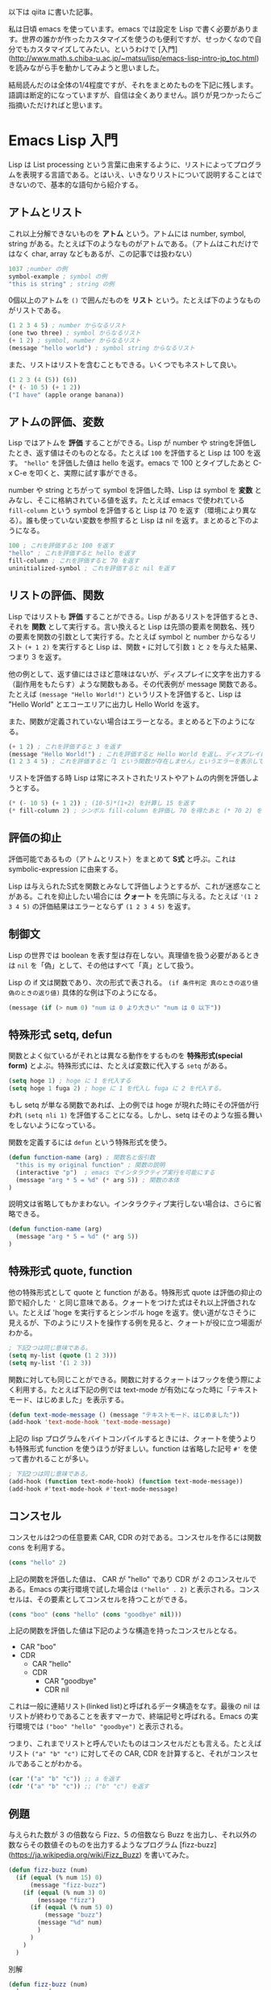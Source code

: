 以下は qiita に書いた記事。

私は日頃 emacs を使っています。emacs では設定を Lisp で書く必要があります。世界の誰かが作ったカスタマイズを使うのも便利ですが、せっかくなので自分でもカスタマイズしてみたい。というわけで  [入門](http://www.math.s.chiba-u.ac.jp/~matsu/lisp/emacs-lisp-intro-jp_toc.html) を読みながら手を動かしてみようと思いました。

結局読んだのは全体の1/4程度ですが、それをまとめたものを下記に残します。語調は断定的になっていますが、自信は全くありません。誤りが見つかったらご指摘いただければと思います。

* Emacs Lisp 入門

Lisp は List processing という言葉に由来するように、リストによってプログラムを表現する言語である。とはいえ、いきなりリストについて説明することはできないので、基本的な語句から紹介する。

** アトムとリスト

これ以上分解できないものを *アトム* という。アトムには number, symbol, string がある。たとえば下のようなものがアトムである。（アトムはこれだけではなく char, array などもあるが、この記事では扱わない）

#+begin_src emacs-lisp
1037 ;number の例
symbol-example ; symbol の例
"this is string" ; string の例
#+end_src

0個以上のアトムを ~()~ で囲んだものを *リスト* という。たとえば下のようなものがリストである。

#+begin_src emacs-lisp
(1 2 3 4 5) ; number からなるリスト
(one two three) ; symbol からなるリスト
(+ 1 2) ; symbol, number からなるリスト
(message "hello world") ; symbol string からなるリスト
#+end_src

また、リストはリストを含むこともできる。いくつでもネストして良い。

#+begin_src emacs-lisp
(1 2 3 (4 (5)) (6))
(* (- 10 5) (+ 1 2))
("I have" (apple orange banana))
#+end_src

** アトムの評価、変数

Lisp ではアトムを *評価* することができる。Lisp が number や stringを評価したとき、返す値はそのものとなる。たとえば ~100~ を評価すると Lisp は 100 を返す。  ~"hello"~ を評価した値は hello を返す。emacs で 100 とタイプしたあと C-x C-e を叩くと、実際に試す事ができる。

number や string とちがって symbol を評価した時、Lisp は symbol を *変数* とみなし、そこに格納されている値を返す。たとえば  emacs で使われている ~fill-column~ という symbol を評価すると Lisp は 70 を返す（環境により異なる）。誰も使っていない変数を参照すると Lisp は nil を返す。まとめると下のようになる。

#+begin_src emacs-lisp
100 ; これを評価すると 100 を返す
"hello" ; これを評価すると hello を返す
fill-column ; これを評価すると 70 を返す
uninitialized-symbol ; これを評価すると nil を返す
#+end_src

** リストの評価、関数

Lisp ではリストも *評価* することができる。Lisp があるリストを評価するとき、それを *関数* として実行する。言い換えると Lisp は先頭の要素を関数名、残りの要素を関数の引数として実行する。たとえば symbol と number からなるリスト ~(+ 1 2)~ を実行すると Lisp は、関数 ~+~ に対して引数 ~1~ と ~2~ を与えた結果、つまり 3 を返す。

他の例として、返す値にはさほど意味はないが、ディスプレイに文字を出力する（副作用をもたらす）ような関数もある。その代表例が message 関数である。たとえば  ~(message "Hello World!")~ というリストを評価すると、Lisp は "Hello World" とエコーエリアに出力し Hello World を返す。

また、関数が定義されていない場合はエラーとなる。まとめると下のようになる。

#+begin_src emacs-lisp
(+ 1 2) ; これを評価すると 3 を返す
(message "Hello World!") ; これを評価すると Hello World を返し、ディスプレイに表示
(1 2 3 4 5) ; これを評価すると「1 という関数が存在しません」というエラーを表示して停止
#+end_src

リストを評価する時 Lisp は常にネストされたリストやアトムの内側を評価しようとする。

#+begin_src emacs-lisp
(* (- 10 5) (+ 1 2)) ; (10-5)*(1+2) を計算し 15 を返す
(* fill-column 2) ; シンボル fill-column を評価し 70 を得たあと (* 70 2) を計算し 140 を返す。
#+end_src

** 評価の抑止

評価可能であるもの（アトムとリスト）をまとめて *S式* と呼ぶ。これは symbolic-expression に由来する。

Lisp は与えられたS式を関数とみなして評価しようとするが、これが迷惑なことがある。これを抑止したい場合には *クォート* を先頭に与える。たとえば  ~'(1 2 3 4 5)~ の評価結果はエラーとならず  ~(1 2 3 4 5)~ を返す。

** 制御文

Lisp の世界では boolean を表す型は存在しない。真理値を扱う必要があるときは  ~nil~ を「偽」として、その他はすべて「真」として扱う。

Lisp の if 文は関数であり、次の形式で表される。 ~(if 条件判定 真のときの返り値 偽のときの返り値)~ 具体的な例は下のようになる。

#+begin_src emacs-lisp
(message (if (> num 0) "num は 0 より大きい" "num は 0 以下"))
#+end_src

** 特殊形式 setq, defun

関数とよく似ているがそれとは異なる動作をするものを *特殊形式(special form)* とよぶ。特殊形式には、たとえば変数に代入する ~setq~ がある。

#+begin_src emacs-lisp
(setq hoge 1) ; hoge に 1 を代入する
(setq hoge 1 fuga 2) ; hoge に 1 を代入し fuga に 2 を代入する。
#+end_src

もし setq が単なる関数であれば、上の例では hoge が現れた時にその評価が行われ ~(setq nli 1)~ を評価することになる。しかし、setq はそのような振る舞いをしないようになっている。

関数を定義するには ~defun~ という特殊形式を使う。

#+begin_src emacs-lisp
(defun function-name (arg) ; 関数名と仮引数
  "this is my original function" ; 関数の説明
  (interactive "p")  ; emacs でインタラクティブ実行を可能にする
  (message "arg * 5 = %d" (* arg 5)) ; 関数の本体
)
#+end_src

説明文は省略してもかまわない。インタラクティブ実行しない場合は、さらに省略できる。

#+begin_src emacs-lisp
(defun function-name (arg)
  (message "arg * 5 = %d" (* arg 5))
)
#+end_src

** 特殊形式 quote, function

他の特殊形式として quote と function がある。特殊形式 quote は評価の抑止の節で紹介した ~'~ と同じ意味である。クォートをつけた式はそれ以上評価されない。たとえば 'hoge を実行するとシンボル hoge を返す。使い道がなさそうに見えるが、下のようにリストを操作する例を見ると、クォートが役に立つ場面がわかる。

#+begin_src emacs-lisp
; 下記2つは同じ意味である。
(setq my-list (quote (1 2 3)))
(setq my-list '(1 2 3))
#+end_src

関数に対しても同じことができる。関数に対するクォートはフックを使う際によく利用する。たとえば下記の例では text-mode が有効になった時に「テキストモード、はじめました」を表示する。

#+begin_src emacs-lisp
(defun text-mode-message () (message "テキストモード、はじめました"))
(add-hook 'text-mode-hook 'text-mode-message)
#+end_src

上記の lisp プログラムをバイトコンパイルするときには、クォートを使うよりも特殊形式 function を使うほうが好ましい。function は省略した記号 ~#'~ を使って書かれることが多い。

#+begin_src emacs-lisp
; 下記2つは同じ意味である。
(add-hook (function text-mode-hook) (function text-mode-message))
(add-hook #'text-mode-hook #'text-mode-message)
#+end_src

** コンスセル

コンスセルは2つの任意要素 CAR, CDR の対である。コンスセルを作るには関数 cons を利用する。

#+begin_src emacs-lisp
(cons "hello" 2)
#+end_src

上記の関数を評価した値は、 CAR が "hello" であり CDR が 2 のコンスセルである。Emacs の実行環境で試した場合は ~("hello" . 2)~ と表示される。コンスセルは、その要素としてコンスセルを持つことができる。

#+begin_src emacs-lisp
(cons "boo" (cons "hello" (cons "goodbye" nil)))
#+end_src

上記の関数を評価した値は下記のような構造を持ったコンスセルとなる。

- CAR "boo"
- CDR
    - CAR "hello"
    - CDR
        - CAR "goodbye"
        - CDR nil

これは一般に連結リスト(linked list)と呼ばれるデータ構造をなす。最後の nil はリストが終わりであることを表すマーカで、終端記号と呼ばれる。Emacs の実行環境では ~("boo" "hello" "goodbye")~ と表示される。

つまり、これまでリストと呼んでいたものはコンスセルだとも言える。たとえばリスト ~("a" "b" "c")~ に対してその CAR, CDR を計算すると、それがコンスセルであることがわかる。

#+begin_src emacs-lisp
(car '("a" "b" "c")) ;; a を返す
(cdr '("a" "b" "c")) ;; ("b" "c") を返す
#+end_src

** 例題

与えられた数が 3 の倍数なら Fizz、5 の倍数なら Buzz を出力し、それ以外の数ならその数値そのものを出力するようなプログラム [fizz-buzz](https://ja.wikipedia.org/wiki/Fizz_Buzz) を書いてみた。

#+begin_src emacs-lisp
(defun fizz-buzz (num)
  (if (equal (% num 15) 0)
      (message "fizz-buzz")
    (if (equal (% num 3) 0)
        (message "fizz")
      (if (equal (% num 5) 0)
          (message "buzz")
        (message "%d" num)
        )
      )
    )
  )
#+end_src

別解

#+begin_src emacs-lisp
(defun fizz-buzz (num)
  (message (or
    (if (zerop (% num 15)) "fizz buzz")
    (if (zerop (% num 5)) "buzz")
    (if (zerop (% num 3)) "fizz")
    (number-to-string num)
  ))
)
#+end_src

動作確認のため 1〜100 の数で fizz-buzz を行うプログラムも書いた。

#+begin_src emacs-lisp
(let ((num 1))
  (while (< num 100)
    (fizz-buzz num)
    (setq num (+ num 1))
  )
)
#+end_src

下記のプログラムは上と同じ結果だが、再帰処理を行う。

#+begin_src emacs-lisp
(defun fizz-buzz-r (num)
  (if (> num 0) (fizz-buzz-r (- num 1)))
  (fizz-buzz num)
)
(fizz-buzz-r 100)
#+end_src
